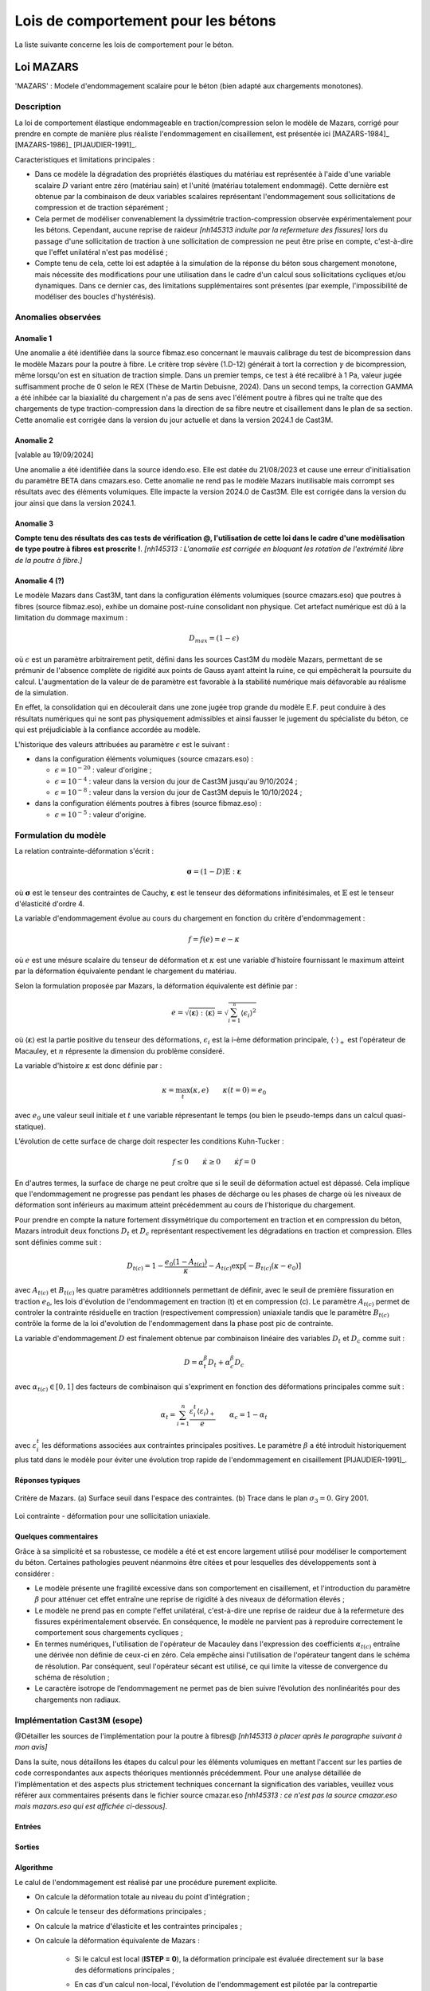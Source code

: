 .. _sec:modeles_betons_lois:

Lois de comportement pour les bétons
====================================

La liste suivante concerne les lois de comportement pour le béton.

Loi MAZARS
----------

'MAZARS'    : Modele d'endommagement scalaire pour le béton (bien adapté aux chargements monotones).

Description
~~~~~~~~~~~
La loi de comportement élastique endommageable en traction/compression selon le modèle de Mazars, corrigé pour prendre en compte de manière plus réaliste l'endommagement en cisaillement, est présentée ici [MAZARS-1984]_ [MAZARS-1986]_ [PIJAUDIER-1991]_.

Caracteristiques et limitations principales :

- Dans ce modèle la dégradation des propriétés élastiques du matériau est représentée à l'aide d'une variable scalaire :math:`D` variant entre zéro (matériau sain) et l'unité (matériau totalement endommagé). Cette dernière est obtenue par la combinaison de deux variables scalaires représentant l'endommagement sous sollicitations de compression et de traction séparément ;

- Cela permet de modéliser convenablement la dyssimétrie traction-compression observée expérimentalement pour les bétons. Cependant, aucune reprise de raideur *[nh145313 induite par la refermeture des fissures]* lors du passage d'une sollicitation de traction à une sollicitation de compression ne peut être prise en compte, c'est-à-dire que l'effet unilatéral n'est pas modélisé ;

- Compte tenu de cela, cette loi est adaptée à la simulation de la réponse du béton sous chargement monotone, mais nécessite des modifications pour une utilisation dans le cadre d'un calcul sous sollicitations cycliques et/ou dynamiques. Dans ce dernier cas, des limitations supplémentaires sont présentes (par exemple, l'impossibilité de modéliser des boucles d'hystérésis).

Anomalies observées
~~~~~~~~~~~~~~~~~~~

Anomalie 1
++++++++++
Une anomalie a été identifiée dans la source fibmaz.eso concernant le mauvais calibrage du test de bicompression dans le modèle Mazars pour la poutre à fibre. Le critère trop sévère (1.D-12) générait à tort la correction :math:`\gamma` de bicompression, même lorsqu'on est en situation de traction simple. Dans un premier temps, ce test à été recalibré à 1 Pa, valeur jugée suffisamment proche de 0 selon le REX (Thèse de Martin Debuisne, 2024). Dans un second temps, la correction GAMMA a été inhibée car la biaxialité du chargement n'a pas de sens avec l'élément poutre à fibres qui ne traîte que des chargements de type traction-compression dans la direction de sa fibre neutre et cisaillement dans le plan de sa section. Cette anomalie est corrigée dans la version du jour actuelle et dans la version 2024.1 de Cast3M.

Anomalie 2
++++++++++
[valable au 19/09/2024]

Une anomalie a été identifiée dans la source idendo.eso. Elle est datée du 21/08/2023 et cause une erreur d'initialisation du paramètre BETA dans cmazars.eso. Cette anomalie ne rend pas le modèle Mazars inutilisable mais corrompt ses résultats avec des éléments volumiques. Elle impacte la version 2024.0 de Cast3M. Elle est corrigée dans la version du jour ainsi que dans la version 2024.1.

Anomalie 3
++++++++++
**Compte tenu des résultats des cas tests de vérification @, l'utilisation de cette loi dans le cadre d'une modèlisation de type poutre à fibres est proscrite !**. *[nh145313 : L'anomalie est corrigée en bloquant les rotation de l'extrémité libre de la poutre à fibre.]*

Anomalie 4 (?)
++++++++++++++
Le modèle Mazars dans Cast3M, tant dans la configuration éléments volumiques (source cmazars.eso) que poutres à fibres (source fibmaz.eso), exhibe un domaine post-ruine consolidant non physique. Cet artefact numérique est dû à la limitation du dommage maximum :

.. math::
   D_{max}=(1 - \epsilon)
   
où :math:`\epsilon` est un paramètre arbitrairement petit, défini dans les sources Cast3M du modèle Mazars, permettant de se prémunir de l'absence complète de rigidité aux points de Gauss ayant atteint la ruine, ce qui empêcherait la poursuite du calcul. L'augmentation de la valeur de de paramètre est favorable à la stabilité numérique mais défavorable au réalisme de la simulation.

En effet, la consolidation qui en découlerait dans une zone jugée trop grande du modèle E.F. peut conduire à des résultats numériques qui ne sont pas physiquement admissibles et ainsi fausser le jugement du spécialiste du béton, ce qui est préjudiciable à la confiance accordée au modèle.

L'historique des valeurs attribuées au paramètre :math:`\epsilon` est le suivant :

- dans la configuration éléments volumiques (source cmazars.eso) :

  - :math:`\epsilon=10^{-20}` : valeur d'origine ;

  - :math:`\epsilon=10^{-4}` : valeur dans la version du jour de Cast3M jusqu'au 9/10/2024 ;

  - :math:`\epsilon=10^{-8}` : valeur dans la version du jour de Cast3M depuis le 10/10/2024 ;
   
- dans la configuration éléments poutres à fibres (source fibmaz.eso) :

  - :math:`\epsilon=10^{-5}` : valeur d'origine.

.. _mazars:

Formulation du modèle
~~~~~~~~~~~~~~~~~~~~~
La relation contrainte-déformation s'écrit :

.. math::

   \boldsymbol{\sigma} = (1-D) \mathbb{E} : \boldsymbol{\varepsilon}

où :math:`\boldsymbol{\sigma}` est le tenseur des contraintes de Cauchy, :math:`\boldsymbol{\varepsilon}` est le tenseur des déformations infinitésimales, et :math:`\mathbb{E}` est le tenseur d'élasticité d'ordre 4. 

La variable d'endommagement évolue au cours du chargement en fonction du critère d'endommagement :

.. math::

   f = f(e) = e - \kappa
   
où :math:`e` est une mésure scalaire du tenseur de déformation et :math:`\kappa` est une variable d'histoire fournissant le maximum atteint par la déformation équivalente pendant le chargement du matériau. 

Selon la formulation proposée par Mazars, la déformation équivalente est définie par :

.. math::

   {e}=\sqrt{\langle\boldsymbol{\varepsilon}\rangle:\langle\boldsymbol{\varepsilon}\rangle} = \sqrt{\sum_{i=1}^{^{n}}\langle\epsilon_{i}\rangle^{2}}
   
où :math:`\langle\boldsymbol{\varepsilon}\rangle` est la partie positive du tenseur des déformations, :math:`\epsilon_{i}` est la i-ème déformation
principale, :math:`\langle\cdot\rangle_+` est l'opérateur de Macauley, et :math:`n` répresente la dimension du problème consideré. 

La variable d'histoire :math:`\kappa` est donc définie par :

.. math::

   \kappa = \max_t (\kappa,e) \qquad \kappa(t=0) = e_0

avec :math:`e_0` une valeur seuil initiale et :math:`t` une variable répresentant le temps (ou bien le pseudo-temps dans un calcul quasi-statique). 

L’évolution de cette surface de charge doit respecter les conditions Kuhn-Tucker :

.. math::

   f \leq 0 \qquad \dot{\kappa} \geq 0 \qquad \dot{\kappa} f = 0
   
En d'autres termes, la surface de charge ne peut croître que si le seuil de déformation actuel est dépassé. Cela implique que l'endommagement ne progresse pas pendant les phases de décharge ou les phases de charge où les niveaux de déformation sont inférieurs au maximum atteint précédemment au cours de l'historique du chargement.

Pour prendre en compte la nature fortement dissymétrique du comportement en traction et en compression du béton, Mazars introduit deux fonctions :math:`D_t` et :math:`D_c` représentant respectivement les dégradations en traction et compression. Elles sont définies comme suit :

.. math::

   D_{t(c)} = 1 - \frac{e_0 (1-A_{t(c)})}{\kappa} - A_{t(c)} \exp\left[ -B_{t(c)}(\kappa - e_0)\right]

avec :math:`A_{t(c)}` et :math:`B_{t(c)}` les quatre paramètres additionnels permettant de définir, avec le seuil de première fissuration en traction :math:`e_0`, les lois d'évolution de l'endommagement  en traction (t) et en compression (c). Le paramètre :math:`A_{t(c)}` permet de controler la contrainte résiduelle en traction (respectivement compression) uniaxiale tandis que le paramètre :math:`B_{t(c)}` contrôle la forme de la loi d'evolution de l'endommagement dans la phase post pic de contrainte. 

La variable d'endommagement :math:`D` est finalement obtenue par combinaison linéaire des variables :math:`D_{t}` et :math:`D_{c}` 
comme suit :

.. math::

   D = \alpha_t^\beta D_t + \alpha_c^\beta D_c
   
avec :math:`\alpha_{t(c)} \in [0,1]` des facteurs de combinaison qui s'expriment en fonction des déformations principales comme suit :

.. math::

   \alpha_t = \sum_{i=1}^{n} \frac{\varepsilon_i^t \langle \varepsilon_i \rangle_+}{e} \qquad \alpha_c = 1 - \alpha_t

avec :math:`\varepsilon_i^t` les déformations associées aux contraintes principales positives. Le paramètre :math:`\beta` a été introduit historiquement plus tatd dans le modèle pour éviter une évolution trop rapide de l'endommagement en cisaillement [PIJAUDIER-1991]_.

Réponses typiques
+++++++++++++++++

.. figure:: figures/Figure_Mazars_1.png
   :width: 15cm
   :align: center
   
   Critère de Mazars. (a) Surface seuil dans l'espace des contraintes. (b) Trace dans le plan :math:`\sigma_3=0`. Giry 2001.

.. figure:: figures/Figure_Mazars_2.png
   :width: 15cm
   :align: center
   
   Loi contrainte - déformation pour une sollicitation uniaxiale.

Quelques commentaires
+++++++++++++++++++++
Grâce à sa simplicité et sa robustesse, ce modèle a été et est encore largement utilisé pour modéliser le comportement du béton. Certaines pathologies peuvent néanmoins être citées et pour lesquelles des développements sont à considérer :

- Le modèle présente une fragilité excessive dans son comportement en cisaillement, et l'introduction du paramètre :math:`\beta` pour atténuer cet effet entraîne une reprise de rigidité à des niveaux de déformation élevés ;

- Le modèle ne prend pas en compte l'effet unilatéral, c'est-à-dire une reprise de raideur due à la refermeture des fissures expérimentalement observée. En conséquence, le modèle ne parvient pas à reproduire correctement le comportement sous chargements cycliques ;

- En termes numériques, l'utilisation de l'opérateur de Macauley dans l'expression des coefficients :math:`\alpha_{t(c)}` entraîne une dérivée non définie de ceux-ci en zéro. Cela empêche ainsi l'utilisation de l'opérateur tangent dans le schéma de résolution. Par conséquent, seul l'opérateur sécant est utilisé, ce qui limite la vitesse de convergence du schéma de résolution ;
  
- Le caractère isotrope de l’endommagement ne permet pas de bien suivre l’évolution des nonlinéarités pour des chargements non radiaux.


Implémentation Cast3M (esope)
~~~~~~~~~~~~~~~~~~~~~~~~~~~~~

@Détailler les sources de l'implémentation pour la poutre à fibres@ *[nh145313 à placer après le paragraphe suivant à mon avis]*

Dans la suite, nous détaillons les étapes du calcul pour les éléments volumiques en mettant l'accent sur les parties de code correspondantes aux aspects théoriques mentionnés précédemment. Pour une analyse détaillée de l'implémentation et des aspects plus strictement techniques concernant la signification des variables, veuillez vous référer aux commentaires présents dans le fichier source cmazar.eso *[nh145313 : ce n'est pas la source cmazar.eso mais mazars.eso qui est affichée ci-dessous]*.	  

	.. literalinclude:: sources/mazars.eso
		:language: fortran
		:lines: 1-3
		:linenos:
		:lineno-start: 1

Entrées
+++++++
	
	.. literalinclude:: sources/mazars.eso
		:language: fortran
		:lines: 9-30
		:linenos:
		:lineno-start: 9
		
	.. literalinclude:: sources/mazars.eso
		:language: fortran
		:lines: 34-38
		:linenos:
		:lineno-start: 34

Sorties
+++++++

	.. literalinclude:: sources/mazars.eso
		:language: fortran
		:lines: 42-44
		:linenos:
		:lineno-start: 42

Algorithme
++++++++++

Le calul de l'endommagement est réalisé par une procédure purement explicite.

- On calcule la déformation totale au niveau du point d'intégration ;
	
- On calcule le tenseur des déformations principales ;
	
- On calcule la matrice d'élasticite et les contraintes principales ;
	
- On calcule la déformation équivalente de Mazars :
		
	* Si le calcul est local (**ISTEP = 0**), la déformation principale est évaluée directement sur la base des déformations principales ;
	        
	* En cas d'un calcul non-local, l'évolution de l'endommagement est pilotée par la contrepartie non-locale de la déformation de Mazars. Celle-ci est évaluée avec deux passages dans la loi de comportement :

		- Lors du premier passage (**ISTEP = 1**), on calcule la déformation locale et on sort de la loi de comportement. La déformation non-locale est calculée via une procédure ad-hoc en dehors de la loi de comportement, par exemple, via une méthode non-locale intégrale ou bien une formulation de type gradient implicite ;
		- Cette déformation non-locale est une variable d'entrée de la loi de comportement (**ISTEP = 2**) et est utilisée pour faire évoluer l'endommagement ;

- On vérifie le dépassement du seuil de déformation. Si le seuil n'est pas dépassé, l'endommagement n'est pas mis à jour. Sinon, on procède comme suit.
				
- On calcule les coéfficients :math:`\alpha_{t(c)} \in [0,1]`. Pour cela faire :
		
	* On calcule le signe des contraines elastiques :
	
		.. literalinclude:: sources/mazars.eso
			:language: fortran
			:lines: 198-208
			:linenos:
			:lineno-start: 198		
			
	* On calcule les déformations associées aux contraintes positives :math:`\varepsilon_i^t` :

		.. literalinclude:: sources/mazars.eso
			:language: fortran
			:lines: 212-214
			:linenos:
			:lineno-start: 212		

		
	* On calcule :math:`\alpha_{t(c)}` :
	
		.. literalinclude:: sources/mazars.eso
			:language: fortran
			:lines: 218-222
			:linenos:
			:lineno-start: 218		


	* On corrige les paramètres de combinaison linéaire via le coefficient :math:`\beta > 1` pour amémiorer la réponse en cisaillement :
		
		.. literalinclude:: sources/mazars.eso
			:language: fortran
			:lines: 235-242
			:linenos:
			:lineno-start: 235		


- On corrige la déformation equivalente pour améliorer la réponse en bi- ou tri-compression. Pour cela faire, on modifie :math:`e` comme suit :

	.. math::
		e = e \gamma \qquad \gamma = \frac{\sum_{i=1}^n \langle \sigma_i \rangle_{-}^2}{\sum_{i=1}^n \langle \sigma_i \rangle_{-}}
		 
  avec :math:`\langle \cdot \rangle_{-}` l'opérateur partie négative.
	
	.. literalinclude:: sources/mazars.eso
		:language: fortran
		:lines: 226-231
		:linenos:
		:lineno-start: 226		


- Le calcul de la variable d'endommagement est effectué après avoir vérifié si le seuil initial a été dépassé. Cette vérification est nécessaire car il est possible que la valeur ait été multipliée par :math:`\gamma` :

	.. literalinclude:: sources/mazars.eso
		:language: fortran
		:lines: 250-259
		:linenos:
		:lineno-start: 250		

			
  La variable d'endommagement est ensuite bornée supérieurement à 0.99999 afin d'éviter un trop mauvais conditionnement de la matrice de rigidité ;

- On calcule la nouvelle contrainte et on sort de la loi de comportement ;

- Les données de sortie sont la contrainte et les variables internes mises à jour.

Implémentation MFront
~~~~~~~~~~~~~~~~~~~~~

Une implémentation de la loi de Mazars a été réalisée sous MFront. Le code suivant détaille l'implémentation pour une utilisation avec des elements volumiques/surfaciques. La formulation implémentée est une version simplifiée de celle disponible dans Cast3M. En particulier, aucun correctif n'est introduit pour améliorer la réponse du modèle en cisaillement et compression bi-/tri-axiale. 

	.. literalinclude:: sources/mazars_mfront.mfront
		:linenos:


Hypothèses de calcul et éléments finis disponibles
~~~~~~~~~~~~~~~~~~~~~~~~~~~~~~~~~~~~~~~~~~~~~~~~~~
- Cette loi est disponible pour les éléments massifs 3D et 2D sous l'hypothèse de contraintes/déformations planes (@lien vers section éléments finis?@).

- De plus, elle est également applicable aux poutres à fibres (éléments finis poutre à modèle section). Dans ce dernier cas, le modèle a été implémenté dans le modèle poutre à fibres selon sa formulation 3D complète, plutôt qu'uniaxiale.

- Elle peut être utilisée avec des éléments de type coque sous l'hypothèse de contraintes planes. 

Mots clefs dans l'opérateur MODE
~~~~~~~~~~~~~~~~~~~~~~~~~~~~~~~~
Exemple d'utilisation de la loi Mazars pour des éléments finis de section **CUB8** :

.. code-block:: gibiane

   MODE maillage 'ELASTIQUE' 'ENDOMMAGEMENT' 'MAZARS' 'CUB8' ;

Exemple d'utilisation de la loi Mazars pour des éléments finis de section **QUAS** :

.. code-block:: gibiane

   MODE mail_section 'ELASTIQUE' 'PLASTIQUE' 'MAZARS' 'QUAS' ;

Paramètres de la loi non linéaire
~~~~~~~~~~~~~~~~~~~~~~~~~~~~~~~~~

- **KTR0** : seuil en déformation pour la traction, :math:`e_0`
- **ATRA** : paramètre pour la traction, :math:`A_t`
- **ACOM** : paramètre pour la compression, :math:`A_c`
- **BTRA** : paramètre pour la traction, :math:`B_t`
- **BCOM** : paramètre pour la compression, :math:`B_c`
- **BETA** : correction pour le cisaillement, :math:`\beta`

Valeurs typiques
++++++++++++++++

Pour un béton ordinaire, on peut choisir :

- :math:`e_0= 10^{-4}`
- :math:`A_t= 1`
- :math:`A_c= 1,5`
- :math:`B_t= 8000`
- :math:`B_c= 1550`
- :math:`\beta= 1`

Prise en compte de la régularisation dans la définition des paramètres matériaux
++++++++++++++++++++++++++++++++++++++++++++++++++++++++++++++++++++++++++++++++
- Régularisation énergetique 
- Régularisation non-locale (quelle formulation? quelle variable est rendue non-locale?)
